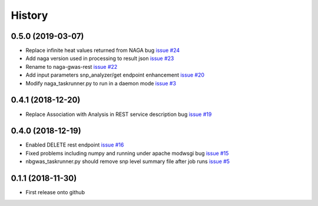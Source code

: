 =======
History
=======

0.5.0 (2019-03-07)
------------------

* Replace infinite heat values returned from NAGA bug
  `issue #24 <https://github.com/idekerlab/naga-gwas-rest/issues/23>`_

* Add naga version used in processing to result json
  `issue #23 <https://github.com/idekerlab/naga-gwas-rest/issues/23>`_

* Rename to naga-gwas-rest
  `issue #22 <https://github.com/idekerlab/naga-gwas-rest/issues/22>`_

* Add input parameters snp_analyzer/get endpoint enhancement
  `issue #20 <https://github.com/idekerlab/naga-gwas-rest/issues/20>`_

* Modify naga_taskrunner.py to run in a daemon mode
  `issue #3 <https://github.com/idekerlab/naga-gwas-rest/issues/3>`_


0.4.1 (2018-12-20)
------------------

* Replace Association with Analysis in REST service description bug
  `issue #19 <https://github.com/idekerlab/naga-gwas-rest/issues/19>`_

0.4.0 (2018-12-19)
------------------

* Enabled DELETE rest endpoint `issue #16 <https://github.com/idekerlab/naga-gwas-rest/issues/16>`_

* Fixed problems including numpy and running under apache modwsgi bug
  `issue #15 <https://github.com/idekerlab/naga-gwas-rest/issues/15>`_

* nbgwas_taskrunner.py should remove snp level summary file after job runs
  `issue #5 <https://github.com/idekerlab/naga-gwas-rest/issues/5>`_

0.1.1 (2018-11-30)
------------------

* First release onto github
